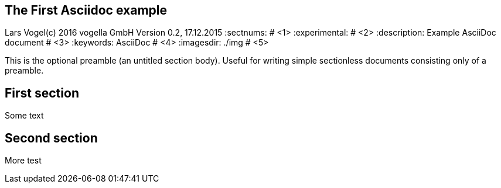 == The First Asciidoc example
Lars Vogel(c) 2016 vogella GmbH
Version 0.2, 17.12.2015
:sectnums:                                                          # <1>
:experimental:                                                      # <2>
:description: Example AsciiDoc document                             # <3>
:keywords: AsciiDoc                                                 # <4>
:imagesdir: ./img 													# <5>

This is the optional preamble (an untitled section body). Useful for
writing simple sectionless documents consisting only of a preamble.

== First section

Some text

== Second section

More test
